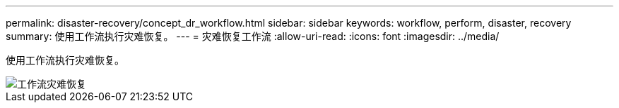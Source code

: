---
permalink: disaster-recovery/concept_dr_workflow.html 
sidebar: sidebar 
keywords: workflow, perform, disaster, recovery 
summary: 使用工作流执行灾难恢复。 
---
= 灾难恢复工作流
:allow-uri-read: 
:icons: font
:imagesdir: ../media/


[role="lead"]
使用工作流执行灾难恢复。

image::../media/workflow_disaster_recovery.svg[工作流灾难恢复]
